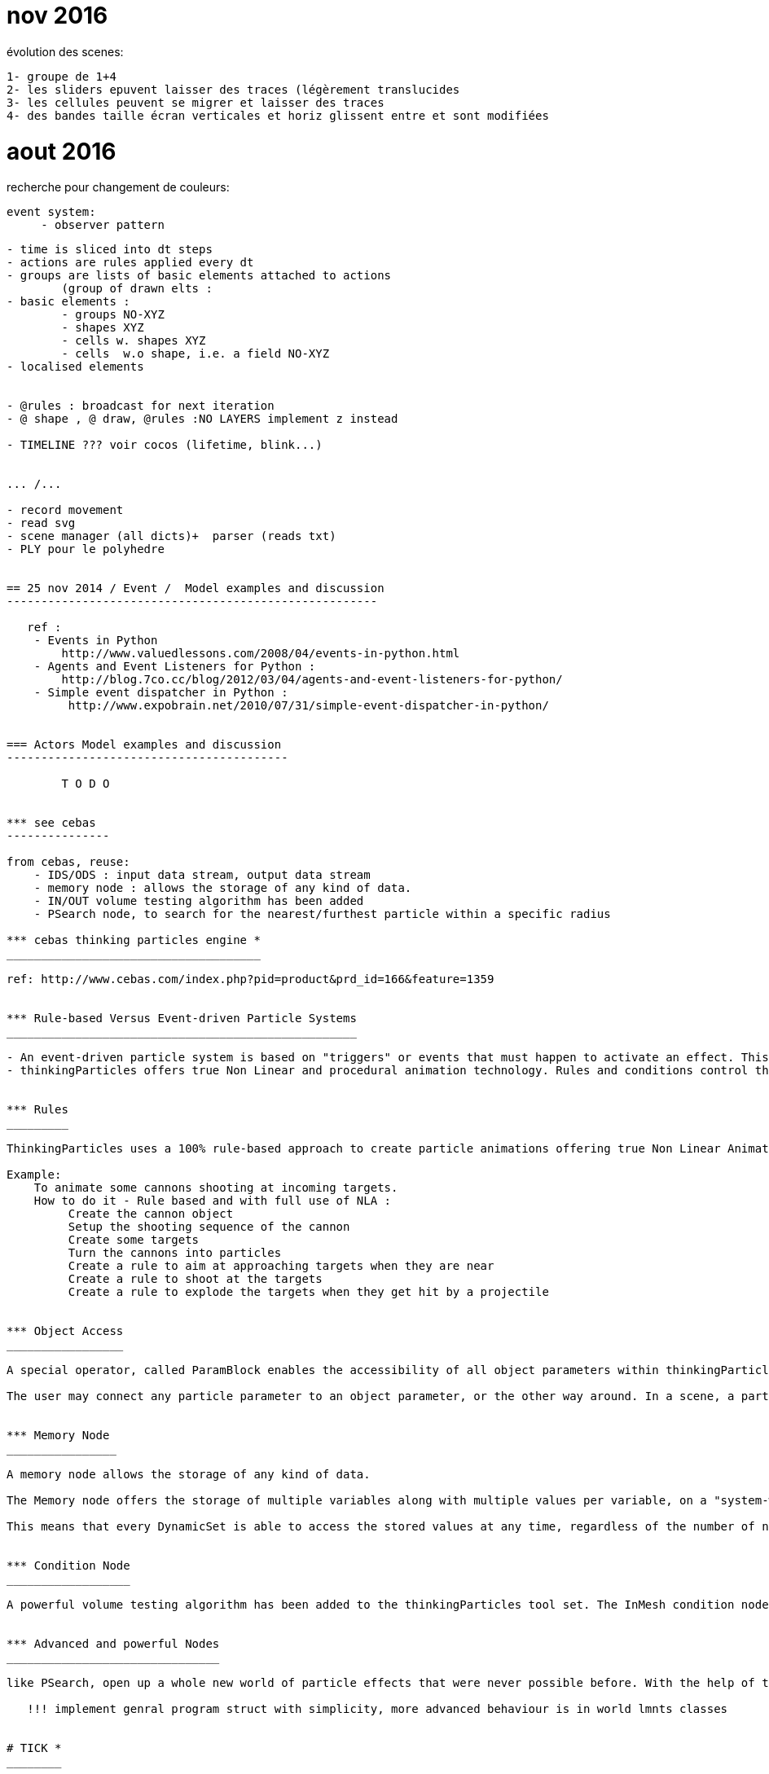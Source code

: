 

= nov 2016

évolution des scenes:

    1- groupe de 1+4    
    2- les sliders epuvent laisser des traces (légèrement translucides
    3- les cellules peuvent se migrer et laisser des traces
    4- des bandes taille écran verticales et horiz glissent entre et sont modifiées

= aout 2016


recherche pour changement de couleurs:

   event system:
        - observer pattern
 

-------------------------------------------------------------------------------

- time is sliced into dt steps
- actions are rules applied every dt
- groups are lists of basic elements attached to actions
	(group of drawn elts : 
- basic elements :
	- groups NO-XYZ
 	- shapes XYZ
	- cells w. shapes XYZ
	- cells  w.o shape, i.e. a field NO-XYZ
- localised elements

         
- @rules : broadcast for next iteration
- @ shape , @ draw, @rules :NO LAYERS implement z instead

- TIMELINE ??? voir cocos (lifetime, blink...)


... /...

- record movement
- read svg
- scene manager (all dicts)+  parser (reads txt)
- PLY pour le polyhedre 


== 25 nov 2014 / Event /  Model examples and discussion  
------------------------------------------------------
   
   ref : 
    - Events in Python
        http://www.valuedlessons.com/2008/04/events-in-python.html
    - Agents and Event Listeners for Python :
        http://blog.7co.cc/blog/2012/03/04/agents-and-event-listeners-for-python/
    - Simple event dispatcher in Python :
         http://www.expobrain.net/2010/07/31/simple-event-dispatcher-in-python/
         
         
=== Actors Model examples and discussion
-----------------------------------------

        T O D O
        

*** see cebas
--------------- 

from cebas, reuse:
    - IDS/ODS : input data stream, output data stream
    - memory node : allows the storage of any kind of data.
    - IN/OUT volume testing algorithm has been added
    - PSearch node, to search for the nearest/furthest particle within a specific radius

*** cebas thinking particles engine *
_____________________________________

ref: http://www.cebas.com/index.php?pid=product&prd_id=166&feature=1359


*** Rule-based Versus Event-driven Particle Systems
___________________________________________________  

- An event-driven particle system is based on "triggers" or events that must happen to activate an effect. This implies some kind of key frame related effects.
- thinkingParticles offers true Non Linear and procedural animation technology. Rules and conditions control the particle effects, regardless of the timing or number of frames that may change in an animation.


*** Rules
_________  

ThinkingParticles uses a 100% rule-based approach to create particle animations offering true Non Linear Animation (NLA). 

Example:
    To animate some cannons shooting at incoming targets. 
    How to do it - Rule based and with full use of NLA : 
         Create the cannon object
         Setup the shooting sequence of the cannon
         Create some targets
         Turn the cannons into particles
         Create a rule to aim at approaching targets when they are near
         Create a rule to shoot at the targets
         Create a rule to explode the targets when they get hit by a projectile


*** Object Access
_________________

A special operator, called ParamBlock enables the accessibility of all object parameters within thinkingParticles.  

The user may connect any particle parameter to an object parameter, or the other way around. In a scene, a particle may influence the position, color, size or segmentation of any 3ds Max object. It is possible to use the ParamBlock operator, to access every parameter of an object, and use it as an IDS (input data stream) or ODS (output data stream) connector. A radius of an object, for example, may control the particle speed or even age. A particle collision event, may control a Light On/Off parameter.


*** Memory Node
________________  

A memory node allows the storage of any kind of data.

The Memory node offers the storage of multiple variables along with multiple values per variable, on a "system-wide" basis. 

This means that every DynamicSet is able to access the stored values at any time, regardless of the number of nested DynamicSets used in a wired network. Values may be stored per particle or globally.


*** Condition Node
__________________

A powerful volume testing algorithm has been added to the thinkingParticles tool set. The InMesh condition node helps you to discover whether the particle is inside or outside a given mesh.


*** Advanced and powerful Nodes
_______________________________

like PSearch, open up a whole new world of particle effects that were never possible before. With the help of the PSearch node, it is an easy task to search for the nearest and furthest particle within a specific radius.

   !!! implement genral program struct with simplicity, more advanced behaviour is in world lmnts classes
  

# TICK *
________

    - depending on each lmn can have a simple struct with or w/o position and rotation or be a class with stored vertices and tick method followed by get_batch


*** From pybox2d : timeStep = 1.0 / 60 
**********************************************80


Typically we use a time step of 1/60 of a second (60Hz) and 6 velocity/2 position iterations. This provides a high quality simulation in most game scenarios.
 
**********************************************80
   
   DRAWING : as in spreading pyglets wings
   --------------------------------------- 
    - shapes are groups of primitives
    - shape.batch is collected with get_batch
    - drawing is done with batch.draw
    
            @QUESTION : 1 batch for each shape? multiple lmn with same batch @ diff pos? (
   
@FUTURE 3 problemes
-------------------

1 input : svg files
    --> svgbatch 
2 strorage of paths etc.. for transformation and then caching
    --> svgbatch 
        - better than svg from nodebox and than squirtle
        - clean
        - has path 
        - simple access to points
3 combined kinematics (hinges)
    --> layers as in nodebox (+center of layer)

    
SCENE is a folder
-----------------

        actor1.py
            methods:
                draw()
                step()
                    listen()
                    update()
                    publish()
            fields : 
                alive
                startime / endtimr / cycle
        actor1.svg
                
**********************************************80

class Zulu:  Zulus objects ARE OBSOLETE ...........
--------------------------------------------------------------


# - zulus are NOT bodys, zulus may have bodys, one or a group
# - zulus may have bodies, and extra fields or values
# - zulus live ie : perform actions : ie have a step() method

    some parameters can be modified by rules

    STANDARD METHOD:

    STANDARD PARAMS :
        - self rules record
        - self Body
            - self shapes
                - self vertexes (ordered?)
        - position is GPU managed with OpenGL matrix translation
        - rotation is GPU managed with OpenGL matrix rotation
        - same parameters also at step+1

    OTHER OTIONAL RECORDS :
        - acceleration,
        - speed,
        - rotational speed and acc
        - any on demand
    """
    
    
#Superfolia code from NODEBOX
___________________________________________________________________     
**********************************************80

from math import sqrt
from math import sin, cos, radians
 
def radial_gradient(colors, x, y, radius, steps=300):
 
    """ Radial gradient using the given list of colors.
    """
 
    def _step(colors, i, n):
        l = len(colors)-1
        a = int(1.0*i/n*l)
        a = min(a+0, l)
        b = min(a+1, l)
        base = 1.0 * n/l * a
        d = (i-base) / (n/l)
        r = colors[a].r*(1-d) + colors[b].r*d
        g = colors[a].g*(1-d) + colors[b].g*d
        b = colors[a].b*(1-d) + colors[b].b*d
        return color(r, g, b)
 
    for i in range(steps):
        fill(_step(colors, i, steps))
        oval(x+i, y+i, radius-i*2, radius-i*2)  
 
def root(x, y, angle=0, depth=5, alpha=1.0, decay=0.005):
    
    """ Recursive root branches to smaller roots.
    """
    
    w = depth*6
    for i in range(depth*random(10,20)):
 
        v = float(depth)/5
        alpha -= i*decay
        alpha = max(0, alpha)
        
        if alpha > 0:
            
            # Next direction to grow in.,
            # e.g. between -60 and 60 degrees of current heading.
            angle += random(-60, 60)
            dx = x + cos(radians(angle)) * w
            dy = y + sin(radians(angle)) * w
            
            # Oval dropshadow.
            nostroke()
            fill(0, 0, 0, alpha*0.25)
            oval(x-w/6+depth, y-w/6+depth, w/3, w/3)
 
            # Line segment to next position.
            nofill()
            stroke(0.8-v*0.25, 0.8, 0.8-v, alpha)
            strokewidth((depth+1)*0.5)            
            line(x, y, dx, dy)
            
            # Colored oval.
            strokewidth((depth+1)*0.25)
            fill(0.8-v*0.25, 0.8, 0.8-v, alpha*0.5)
            oval(x-w/6, y-w/6, w/3, w/3)
            
            # Create a branching root.
            if random() > 0.8 and depth > 0:
                root(x, y, angle, depth-1, alpha)
            
            x = dx
            y = dy
    
    # Continue growing at less alpha and depth.
    if depth > 0:
        root(x, y, angle, depth-1, alpha)
 
size(600, 600)
radial_gradient(
    [color(0.05, 0.06, 0.0), color(0.125, 0.150, 0.0)],
    -150, -150,
    radius=900
) 
root(300, 300, angle=-90, depth=6)

**********************************************80

#Tendril code from NODEBOX
___________________________________________________________________   
 
**CODE:** 
   
    size(600, 600)
    from math import pi, sin, cos, radians
     
    class Tendril:
        
        def __init__(self, x, y, width=15):
            """ A new sinewy tendril at location x and y.
            Its segment width will gradually become smaller as it grows.
            """
            self.x = x
            self.y = y
            self.width = width
            self.angle = random(2*pi) - pi # random angle in radians.
            self.segments = []
            self.v = 0
     
        def grow(self, distance=3.0, curl=1.0, step=0.02):
            """ Tendril segment growth using fluid, spiral sine functions,
            taken from the ART+COM Tendrils class for Processing.
            """
            # Think of a tendril having a steering compass.
            # For each new segment, the compass shifts a bit left or right.
            self.x += cos(self.angle) * distance
            self.y += sin(self.angle) * distance
            self.v += random(-step, step)
            self.v *= 0.9 + curl*0.1
            self.angle += self.v
            self.segments.append(
                (self.x, self.y, self.angle)
            )
            
        def draw(self, path=None):
            """ Draws all the segments in the tendril,
            as separate ovals or as a single path if one is supplied.
            """
            n = len(self.segments)
            for i, (x, y, angle) in enumerate(self.segments):
                r = (1-float(i)/n) * self.width # size gradually decreases.
                if path != None:
                    path.oval(x, y, r, r)
                else:
                    oval(x, y, r, r)
            
    class Plant:
        
        def __init__(self, x, y, tendrils=30, width=15):
            """ A collection of tendrils.
            """
            self.x = x
            self.y = y
            self.tendrils = []
            for i in range(tendrils): 
                self.tendrils.append(
                    Tendril(self.x, self.y, width)
                )
        
        def grow(self, distance=3.0, curl=1.0, step=0.02):
            """ Grow a new segment on each of the plant's tendrils.
            """
            for b in self.tendrils:
                b.grow(distance, curl, step)
                
        def draw(self):
            """ Draw the plant.
            """
            for tendril in self.tendrils:
                tendril.draw()
            
        def path(self):
            """ Return the plant as a path consisting of ovals.
            """
            path = BezierPath()
            for tendril in self.tendrils:
                tendril.draw(path)
            return path
     
    background(0.12, 0.12, 0.06)
    nofill()
    stroke(1, 0.5)
    strokewidth(0.5)
     
    plant = Plant(WIDTH/2, HEIGHT/2, tendrils=20)
    for i in range(200): 
        plant.grow(curl=1.0, step=0.02)
     
    plant.draw()

**********************************************80

#Reférences
___________________________________________________________________

- components extra DATA fields --> **grease/base.py**
    - extra fields could be in RULE's field
- batch.draw(), background first, then bodies --> **spreading pyglet's wings**
- --> **nodebox**
- --> http://nodebox.net/code/index.php/Core_Image

**********************************************80

#TODO dec 2013
___________________________________________________________________

- BAKE FUNCTION
    - objects can be 'baked' after transformation
    - and maybe moved to a still group (no glmove) for optimization
- OPTIMISATION:
    - staticmethod optim
    - render with functions inlieu of classes methods?
- SHADERS
    - implement shaders (from nodebox graphics
- SPLINES & OTHER GEOM PRIMITIVES
    - use path for splines and oher bodys. Unify draw mode(shoebot/ nodebox /
    - text


##  @ ZULUS -------------------------------------------------------
# TODO ANCHORS
# bodys have an anchor to which displacements are applied

# TODO : ZULU CLASS
# anchor point and rot(or align-to  or look-at point) are zulu level,
# colors + linestyle are bodys (superclass) level
# zulus have a set of points
#   - one (number 0) is anchor
#   - others are geom(4 for recs, 3 for tri, 2 for lines etc..,
#   - extras are 'pegs' to anchor other geometries thus NO GROUPS are needed

# TODO : GROUPS
# implement groups similar to nobgl layers

##  TO DO SORTED ----------------------------------------------------

# 1 focus on input, animation and render(png,pdf, openGL) with RECTS only
# 2 zulus have points :
# 3 app structure : ZULU CLASS, ANCHORS, BAKE, COLOR STROKE & FILL
# 4 performance and render issues : VERTEX LISTS, 25 IMAGES/S, EXPORT
# 99 later : SHADERS, SUBPIXEL, SPLINES & OTHER bodyS

- REMOVED ----------------------------------------------------------
# CAMERA : useless, complicated, camera mvt not needed yet

##  TO DO OTHER  ------------------------------------------------------
- COLOR STROKE & FILL
# use named colors module -->ie styles module?
# kwd : program style

    
utiliser une table de correspondance rule/zulu
--------------------------------------------------------------------80
links : matrix or table use  (type 'gx' to open url)
http://stackoverflow.com/questions/15312273/traverse-a-graph-represented-in-an-adjacency-matrix?rq=1
http://www.linuxtopia.org/online_books/programming_books/python_programming/python_ch20s05.html

**********************************************80

--------------------------------------------------------------------80
SVG READ
--------------------------------------------------------------------80
#!/usr/bin/env python
"""\
Usage: drawsvg.py file
file  - one SVG file (from Inkscape!) that is all simple paths

"""
##    svg2py Copyright  (C)  2007 Donn.C.Ingle
##    http://cairographics.org/svgtopycairo/
##    Contact: donn.ingle@gmail.com - I hope this email lasts.
##
SVG paths can be parsed and turned into a seqence of cairo commands that re-draw them.

This took a while, the pyparsing had me in knots, but now it's short and sweet.
A fuller implementation of what can be done in SVG would be really nice. (Hint...)

Make sure you pass it a very simple SVG file (from Inkscape is best)
-- one that has had all the shapes reduced to paths.
Oh, and keep your canvas 400 by 400 or it may draw clear off the screen.

Depends on

elementree: import elementree as myDearWatson :) It's a great module for slicing through XML.
pyparsing: This module is deeply wonderful. I won't pretend to savvy even 1% of it, but it really does the job. They have a great mailing list where I got a lot of help. It let's you parse strings into lists and that is no small feat.
SVG Path element

To briefly explain, inside an svg file (which is just xml) you'll find a tag named 'g' and under that one or more tags named 'path'. Inside path there is an element called 'd'; that's the actual path. It's formed like this: "COMMAND NUMBER COMMA NUMBER Optionally[NUMBER COMMA NUMBER a few more times]", where COMMAND is M for move, L for line, C for curve and Z for close path. There may be others, but that's what I tackled. Have a look at the pyparsing grammar which makes it fairly clear how different commands have different numbers behind them.##

import pygtk
pygtk.require('2.0')
import gtk, gobject, cairo
from pyparsing import *
import os, sys
from elementtree import ElementTree as et

# Create a GTK+ widget on which we will draw using Cairo
class Screen(gtk.DrawingArea):

    # Draw in response to an expose-event
    __gsignals__ = { "expose-event": "override" }

    # Handle the expose-event by drawing
    def do_expose_event(self, event):

        # Create the cairo context
        cr = self.window.cairo_create()

        # Restrict Cairo to the exposed area; avoid extra work
        cr.rectangle(event.area.x, event.area.y,
                event.area.width, event.area.height)
        cr.clip()

        self.draw(cr, *self.window.get_size())

    def draw(self, cr, width, height):
        # Fill the background with gray
        cr.set_source_rgb(0.5, 0.5, 0.5)
        cr.rectangle(0, 0, width, height)
        cr.fill()

# GTK mumbo-jumbo to show the widget in a window and quit when it's closed
def run(Widget):
    window = gtk.Window()
    window.set_size_request(400, 400)
    window.connect("delete-event", gtk.main_quit)
    widget = Widget()
    widget.show()
    window.add(widget)
    window.present()
    gtk.main()

## Do the drawing ##

class Shapes(Screen):
    def draw(self, ctx, width, height):

        #Build a string of cairo commands
        cairo_commands = ""
        command_list = []
        for tokens in paths:
            for command,couples in tokens[:-1]: #looks weird, but it works :)
                c = couples.asList()
                if command == "M":
                    cairo_commands += "ctx.move_to(%s,%s);" % (c[0],c[1])
                if command == "C":
                    cairo_commands += "ctx.curve_to(%s,%s,%s,%s,%s,%s);" % (c[0],c[1],c[2],c[3],c[4],c[5])
                if command == "L":
                    cairo_commands += "ctx.line_to(%s,%s);" % (c[0],c[1])
                if command == "Z":
                    cairo_commands += "ctx.close_path();"

            command_list.append(cairo_commands) #Add them to the list
            cairo_commands = ""
        #Draw it. Only stroked, to fill as per the SVG drawing is another whole story.
        ctx.set_source_rgb(1,0,0)
        for c in command_list:
            exec(c)
        ctx.stroke()

***************************************************************##

#Check args:
if len(sys.argv) < 2:
    raise SystemExit(__doc__)
file = sys.argv[1]

***************************************************************##

## Pyparsing grammar:
## With HUGE help from Paul McGuire <paul@alanweberassociates.com>
## Thanks!
dot = Literal(".")
comma = Literal(",").suppress()
floater = Combine(Optional("-") + Word(nums) + dot + Word(nums))
## Unremark to have numbers be floats rather than strings.
#floater.setParseAction(lambda toks:float(toks[0]))
couple = floater + comma + floater
M_command = "M" + Group(couple)
C_command = "C" + Group(couple + couple + couple)
L_command = "L" + Group(couple)
Z_command = "Z"
svgcommand = M_command | C_command | L_command | Z_command
phrase = OneOrMore(Group(svgcommand))

## Find and open the svg file
xml_file = os.path.abspath(__file__)
xml_file = os.path.dirname(xml_file)
xml_file = os.path.join(xml_file, file)

tree = et.parse(xml_file)

ns = "http://www.w3.org/2000/svg" #The XML namespace.
paths = []
for group in tree.getiterator('{%s}g' % ns):
    for e in group.getiterator('{%s}path' % ns):
        p = e.get("d")
        tokens = phrase.parseString(p.upper())
        paths.append(tokens) # paths is a global var.

run(Shapes)

**********************************************80

*** fonction sinus améliorée
___________________________  

def cos_sin_deg(deg):
    """Return the cosine and sin for the given angle
    in degrees, with special-case handling of multiples
    of 90 for perfect right angles
    """
    deg = deg % 360.0
    if deg == 90.0:
        return 0.0, 1.0
    elif deg == 180.0:
        return -1.0, 0
    elif deg == 270.0:
        return 0, -1.0
    rad = math.radians(deg)
    return math.cos(rad), math.sin(rad)


**********************************************80

*** NOTES oct 2013
__________________  

TODO :
------
- read code from PARTICLE ENGINES, ruels, update sequence,force fields?



**********************************************80

*** sept 2013
_____________  

animation 2
-----------


# TODO #1
# Every zulu folows a scenario that schedules a number of rules for a period of time.
# Moving in a direction is a rule
# Boucing on an obstacle is a rule
# Changing color at some moment, appearing and disapearing are rules

# TODO #2
# ajust the general scale of objects relative to screen center
# adjust the general speed of movements




**********************************************80

animation
---------
all zulus properties may have an 'animate' or 'update' method overriding the zulu class empty update method

r1=zulu()
r1.shape
   def update()
      shape = f(t)
r1.pos=(x=0,y=0,z=0)
   def update()
     x = f(t), y= f(t)
r1.movement_function=
    def update(dt)
        x,y=(a*t, sin(t))
r1.color
   def update(dt)
      color = f(t)

Questions:
----------

Regler le pb d'update des AABB pour les objets après leur transformation
Among their many advantages, managed attributes are used 
	- to protect an attribute from changes or 
	- to automatically update the values of a dependant attribute.

Logiques possibles en animation.
    - comportements individuels
        --> gérer les collisions ou non 
        --> orientation 'jeu video' et 'automates'
    - gérer des scenarios en fonction du temps écoulé
        --> implémenter une variable temps total
        --> voir grease: world est une variable globale
    - solution mixte : semi-autonomie + events scénarisés

@ version 1.0 slim
------------------
    - gerer de façon simple la sortie d'ecran 
        - test position
        - ou longueur max 
        --> remove element from list
    - implém. les'autres elts navigateurs
    - regrouper dans 1 fichier unique pour 'distrib'
@ futur
-------
    - ce ne sont pas les shapes mais une super-classe qui sont les elts de base
        - ces elts ont des attributs : shape, comportements etc..
        - par ex.ne pas structurer : 
               - shape
                    - bool 'en_vie'
                    - speed
                    - color
        mais :
                - entity
                    - shape
                    - bool 'en_vie'
                    - speed
                    - color



    - gerer le temps :
        - component is aging each dt: age += dt, then check if dead
    - gerer des élements déclencheurs
    - autonomie des mobiles
    - unifier les representations avec Vec2d, arrays, 
    - les elements mobiles ou pas ont une methode step ou pas
---
# Looking at Casey Duncan's 'Grease' code
*******************************************************************************


Ref :
----
http://pythonhosted.org/grease/index.html

Time tracking
-------------

[docs]	def tick(self, dt):
		"""Tick the mode's clock, but only if the world is currently running
		
		:param dt: The time delta since the last tick
		:type dt: float
		"""
		if self.running:
			super(World, self).tick(dt)
	

[docs]	def step(self, dt):
		"""Execute a time step for the world. Updates the world `time`
		and invokes the world's systems.
		
		Note that the specified time delta will be pinned to 10x the
		configured step rate. For example if the step rate is 60,
		then dt will be pinned at a maximum of 0.1666. This avoids 
		pathological behavior when the time between steps goes
		much longer than expected.

		:param dt: The time delta since the last time step
		:type dt: float
		"""
		dt = min(dt, 10.0 / self.step_rate)
		for component in self.components:
			if hasattr(component, "step"):
				component.step(dt)
		for system in self.systems:
			if hasattr(system, "step"):
				system.step(dt)

[docs]	def on_draw(self, gl=pyglet.gl):
		"""Clear the current OpenGL context, reset the model/view matrix and
		invoke the `draw()` methods of the renderers in order
		"""
		gl.glClear(gl.GL_COLOR_BUFFER_BIT | gl.GL_DEPTH_BUFFER_BIT)
		gl.glLoadIdentity()
		for renderer in self.renderers:
			renderer.draw()
Collision :
-----------
There are two major steps to collision handling in Grease:
    collision detection and 
    collision response. 
    
The detection step happens within the collision system. 

A set of pairs of the currently colliding entities can be found in the collision_pairs attribute of the collision system. Applications are free to use collision_pairs directly, but they can also register one or more handlers for more automated collision response. 

Collision handlers are simply functions that accept the collision system they are configured for as an argument. 

The handler functions are called each time step to deal with collision response.

---
# Looking at Casey Duncan's 'Planar'
*******************************************************************************





---
# Computational Geometry : 2D Afine Transformation matrixes
*******************************************************************************

Ref:
---
http://en.wikipedia.org/wiki/Transformation_matrix

- Affine transformations preserve collinearity and relative distancing :
	- points on a line will remain in a line after an affine transformation 
	- parallel lines remain parallel 
	- relative spacing or distancing,
        (may scale, but will always maintain at a consistent ratio.)
- Affine transformations allow for repositioning, scaling, skewing and rotation. 
- Things they cannot do include tapering or distorting with perspective.
- Toutes les transformations affines peuvent se calculer avec des matrices.


Normalement pour un point 2d à deux coordonnées (x,y):
	- L¿homothétie et la rotation se calculent par multiplication de matrices
		[x']   [a b]   [x]
		[y'] = [c d] * [y]
	- La translation se calcule par addition de matrices
		[x']   [Tx]   [x]
		[y'] = [Ty] + [y]
alors que pour un point 3d toutes les operations affines sont de la forme :
		[x']   [a b c]   [x]
		[y'] = [d e f] * [y]
		[z']   [g h i]   [z]
		
A trois coordonnées, avec des matrices qui sont toujours carrées,
on peut composer plusieur transformations en multipliant les matrices 
correspondant à chaque opération DANS UN ORDRE PRECIS.

Si le point 2D devient artificielement un vecteur à 3 coordonne¿es (x,y,z) 
(par défaut on fixe z=1), la matrice générale des transformations 2d devient :
		[x']   [a b m]   [x]   [ax + by + mz]   [ax + by + mz]
		[y'] = [c d n] * [y] = [cx + dy + nz] = [cx + dy + nz] 
		[z']   [0 0 1]   [z]   [0x + 0y + 1z]	   [     1      ]

Nous quittons maintenant le domaine de la ge¿ome¿trie euclidienne pour 
entrer dans celui de la ge¿ome¿trie projective, outil géométrique très puissant.

Matrice type de mise a¿ l'e¿chelle 
--------------------------------
		[Sx  0  0]
		[ 0 Sy  0]
		[ 0  0  1]
Matrice de rotation
------------------
		[ cos¿ ¿sin¿    0] 
		[ sin¿  cos¿    0]
		[   0     0     1]
Matrice de Translation
----------------------
		[ 1  0  dx]
		[ 0  1  dy]
		[ 0  0   1]
		
Re¿flexion d'un point par rapport a¿ un axe (transformation miroir)
-----------------------------------------------------------------
- Par rapport à l¿axe des y :
		[-1  0  0] 
		[ 0  1  0]
		[ 0  0  1]
		
- Par rapport à l¿axe des x :
		[ 1  0  0] 
		[ 0 ¿1  0]
		[ 0  0  1]
		
- Par rapport a¿ l¿origine :
		[¿1  0  0] 
		[ 0 ¿1  0]
		[ 0  0  1]
		
		
Composition is accomplished by matrix multiplication. 
If A and B are the matrices of two linear transformations,
then the effect of applying first A and then B to a vector x is given by:
	B(Ax) = (BA)x
	
Rotation autour d'un point arbitraire
-------------------------------------
- La rotation autour d'un point arbitraire s'exprime comme une combinaison de:
    ¿ Une translation du point arbitraire vers l'origine 
	¿ Une rotation autour de l'origine
	¿ Une translation de l'origine vers le point arbitraire

Homothe¿tie par rapport a¿ un point arbitraire
--------------------------------------------
L'homothe¿tie (ou changement d'e¿chelle) par rapport a¿ un point arbitraire
se de¿compose :	- Translation du point arbitraire vers l'origine
	- Homothe¿tie par rapport a¿ l'origine
	- Translation inverse de l'origine vers le point arbitraire

multiplication de matrices carrées 3x3:
--------------------------------------
		[a b c]   [A B C]   [aA+bD+cG  aB+bE+cH  aC+bF+cI]
		[d e f] * [D E F] = [dA+eD+fG  dB+eE+fH  dC+eF+fI]
		[g h i]   [G H I]   [gA+hD+iG  gB+hE+iH  gC+hF+iI]


The identity matrix 
-------------------
An important matrix is the identity matrix:

	  | 1 0 0 |
	I=| 0 1 0 |
	  | 0 0 1 |
It transforms a point to itself: P1=P2=I·P1

This can be interpreted as

- translation with (0,0)
- rotation with 0 degrees, since cos (0)=1 and sin (0) =0
- scaling with (1,1)


In python :
-----------
Nested lists are often used to represent matrices. For example, the matrix:
		[a b c]
		[d e f]
		[g h i]
might be represented as a list with three elements, where each element 
is a row of the matrix. 
>>> matrix = [[a, b, c], [d, e, f], [g, h, i]]

The identity matrix would be :
>>> matrix = [[1, 0, c], [0, 1, 0], [0, 0, 1]]

In OpenGL
---------
To understand how OpenGL's transformations work, we have to take a closer
look at the concept: current transformation matrix. It means that OpenGL
always multiply coordinate values in drawing commands with the current matrix,
before they are processed further and eventually, after more transformations,
are rendered onto the screen. The basic drawing command in OpenGL, 
for plane and space respectively:

  glVertex2(x,y)
  glVertex3(x,y,z)
	
The position vector which are described by the parameters is multiplied 
with the current transformation matrix, before it is processed further on
its way to the screen. glVertex is in principle the only basic drawing
primitive in OpenGL.

The identity matrix doesn't do anything with the coordinates. 
In OpenGL there is ALWAYS a current model matrix that all of the 
points are multiplied with. To avoid any unwanted transformation, 
the identity matrix must be set to be the current transformation matrix with :
  glLoadIdentity()
	
OpenGL has three basic functions that make up the current transformations
matrix, in addition to glLoadIdentity():

  glTranslate()
  glRotate()
  glScale()
	
When we call one of these the current transformations matrix is affected 
by the new transformation matrix that is multiplied with it.

The example with rotation around another point than the origin, can be 
realized like this in OpenGL: 
	  Geometric operation	 / OpenGL-call	 /  Current matrix M
	- Reset the transformations	 / glLoadIdentity() / M=I
	- Translate origin to a	 /  gltranslate(1,1,0) / M =I·T1
	- Rotate /  glRotate(90,0,0,1)	/ M= I·T1·R
	- Translate origin back	 / gltranslate(-1,-1,0)  / M= I·T1·R·T2
	- 
We see that the rotation function has parameters that both gives the 
rotation and the rotation axis.


---
# Computational Geometry : Detecting Whether Two AABB Boxes Overlap
*******************************************************************************

from : http://gamemath.com/2011/09/detecting-whether-two-boxes-overlap/

The acronym AABB is often used for axially-aligned bounding box.
¿axially-aligned¿ means that the sides are parallel to the x- and y-axes; 

With very high frequency one answers with the incorrect solution discussed below, work through some examples, and arrive at the correct one. 

Most experienced web/GUI programmers have worked with 2D boxes and have encountered the problem, and should know the proper solution. However, they often do not immediately perceive the principle that extends the idea beyond AABB¿s to arbitrarily-oriented boxes. In summary, it¿s a problem with a deceptively simple starting point and many branching points depending on the skill of the applicant, which is precisely why it¿s a great interview question.

Let¿s say that we have basic 2D vector and bounding box classes such as:

// Simple 2D vector class
struct Vec2D
{
    float x,y;
};
 
// 2D axially-aligned bounding box.
struct Box2D
{
    Vec2D min, max;
};


So the goal of the question is a function with a prototype such as

bool BoxesIntersect(const Box2D &a, const Box2D &b);
When faced with this problem, inexperienced programmers produce a particular solution that doesn¿t work with such regularity, that it is worth mentioning. They suggest to check the four corners of box A, to see if any are containing within box B, and also check B¿s corners to see if they are contained within A. But this approach fails in the following example.



The correct approach is to work by process of eliminating situations when the two AABB¿s do not intersect? 
The boxes cannot intersect if :
	- if A is completely to the left of B, 
	- or completely to the right 
	- or completly above 
	- or completly below. 

Are there any other cases to consider? No. If A is completely to the left or right of B, then the vertical positions of the boxes do not matter. If two boxes do not intersect, they will fit into at at least one of the four cases just mentioned. 


This is the correct answer:

bool BoxesIntersect(const Box2D &a, const Box2D &b)
{
    if (a.max.x < b.min.x) return false; // a is left of b
    if (a.min.x > b.max.x) return false; // a is right of b
    if (a.max.y < b.min.y) return false; // a is above b
    if (a.min.y > b.max.y) return false; // a is below b
    return true; // boxes overlap
}

# Python modules and scripts used for reference:
*******************************************************************************

    - 'planar'
    - 'matrix' from kai chang (http://www.syntagmatic.net)
    - 'nodebox'
        - 'nodebox.graphics.geometry' --> 2d geometry operations, classes
        - 'nodebox.graphics.context'  --> interface w/pyglet
    - 'pyglet' --> opengl



*** first notes
_______________  

@REFERENCES
-----------
- pyglet tutorial
- pyglet programming guide
- nodebox GL
- Casey Duncan, Planar lib
- Casey Reas, structures
- Kay Chang, matrix multiplication in python
- Langton's ants


@FUTURE
-------
gr1=actor
gr1.shape=star(size=2,n=5)
gr1.pos=(x=0,y=0,z=0)
gr1 has no color 
gr1.movement.path= "line, 
gr1.movement.speed= 3
gr1.movement.duration= 10000
gr1.interactions = canvas_collision( 

@QUESTIONS
-----------

Logiques possibles en animation.

    - comportements individuels pré-programmés
        --> gérer les collisions ou non
        --> orientation 'jeu video' et 'automates'
        
    - gérer des scenarios en fonction du temps écoulé
        --> implémenter une variable temps total
        --> voir grease: world est une variable globale
        
    - solution mixte : semi-autonomie + events scénarisés




